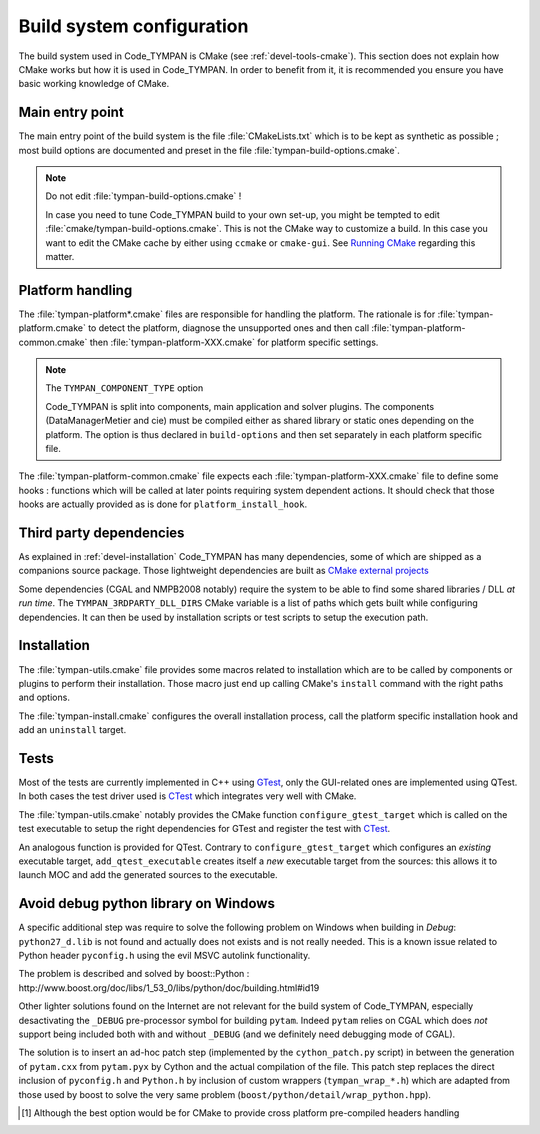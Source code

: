 .. _build-system:

==============================
  Build system configuration
==============================

The build system used in Code_TYMPAN is CMake (see
:ref:`devel-tools-cmake`). This section does not explain how CMake
works but how it is used in Code_TYMPAN. In order to benefit from it,
it is recommended you ensure you have basic working knowledge of CMake.

Main entry point
================

The main entry point of the build system is the file :file:`CMakeLists.txt`
which is to be kept as synthetic as possible ; most build options are
documented and preset in the file :file:`tympan-build-options.cmake`.

.. note:: Do not edit :file:`tympan-build-options.cmake` !

  In case you need to tune Code_TYMPAN build to your own set-up, you
  might be tempted to edit :file:`cmake/tympan-build-options.cmake`. This is
  not the CMake way to customize a build. In this case you want to
  edit the CMake cache by either using ``ccmake`` or
  ``cmake-gui``. See `Running CMake`__ regarding this matter.

__   <http://www.cmake.org/cmake/help/runningcmake.html>`_


Platform handling
=================

The :file:`tympan-platform*.cmake` files are responsible for handling the
platform. The rationale is for :file:`tympan-platform.cmake` to detect
the platform, diagnose the unsupported ones and then call
:file:`tympan-platform-common.cmake` then
:file:`tympan-platform-XXX.cmake` for platform specific settings.

.. note:: The ``TYMPAN_COMPONENT_TYPE`` option

   Code_TYMPAN is split into components, main application and solver
   plugins. The components (DataManagerMetier and cie) must be
   compiled either as shared library or static ones depending on the
   platform. The option is thus declared in ``build-options`` and then set
   separately in each platform specific file.

The :file:`tympan-platform-common.cmake` file expects each
:file:`tympan-platform-XXX.cmake` file to define some hooks :
functions which will be called at later points requiring system
dependent actions. It should check that those hooks are actually
provided as is done for ``platform_install_hook``.

Third party dependencies
========================

As explained in :ref:`devel-installation` Code_TYMPAN has many
dependencies, some of which are shipped as a companions source package.
Those lightweight dependencies are built as `CMake external projects`__

__ `CMake external projects`: http://www.kitware.com/media/html/BuildingExternalProjectsWithCMake2.8.html

Some dependencies (CGAL and NMPB2008 notably) require the system to be
able to find some shared libraries / DLL *at run time*.  The
``TYMPAN_3RDPARTY_DLL_DIRS`` CMake variable is a list of paths which
gets built while configuring dependencies. It can then be used by
installation scripts or test scripts to setup the execution path.


Installation
============

The :file:`tympan-utils.cmake` file provides some macros related to
installation which are to be called by components or plugins to
perform their installation. Those macro just end up calling CMake's
``install`` command with the right paths and options.

The :file:`tympan-install.cmake` configures the overall installation
process, call the platform specific installation hook and add an
``uninstall`` target.

Tests
=====

Most of the tests are currently implemented in C++ using GTest_, only
the GUI-related ones are implemented using QTest. In both cases the
test driver used is CTest_ which integrates very well with CMake.

The :file:`tympan-utils.cmake` notably provides the CMake function
``configure_gtest_target`` which is called on the test executable to
setup the right dependencies for GTest and register the test with
CTest_.

An analogous function is provided for QTest. Contrary to
``configure_gtest_target`` which configures an *existing* executable
target, ``add_qtest_executable`` creates itself a *new* executable
target from the sources: this allows it to launch MOC and add the
generated sources to the executable.


Avoid debug python library on Windows
=====================================

A specific additional step was require to solve the following problem
on Windows when building in *Debug*: ``python27_d.lib`` is not found
and actually does not exists and is not really needed. This is a known
issue related to Python header ``pyconfig.h`` using the evil MSVC
autolink functionality.

The problem is described and solved by boost::Python :
http://www.boost.org/doc/libs/1_53_0/libs/python/doc/building.html#id19

Other lighter solutions found on the Internet are not relevant for the
build system of Code_TYMPAN, especially desactivating the ``_DEBUG``
pre-processor symbol for building ``pytam``. Indeed ``pytam`` relies
on CGAL which does *not* support being included both with and without
``_DEBUG`` (and we definitely need debugging mode of CGAL).

The solution is to insert an ad-hoc patch step (implemented by the
``cython_patch.py`` script) in between the generation of ``pytam.cxx``
from ``pytam.pyx`` by Cython and the actual compilation of the file.
This patch step replaces the direct inclusion of ``pyconfig.h`` and
``Python.h`` by inclusion of custom wrappers (``tympan_wrap_*.h``)
which are adapted from those used by boost to solve the very same
problem (``boost/python/detail/wrap_python.hpp``).


.. References

.. _GTest: https://code.google.com/p/googletest/wiki/Documentation
.. _CTest: http://www.cmake.org/Wiki/CMake_Testing_With_CTest

.. [1] Although the best option would be for CMake to provide cross
       platform pre-compiled headers handling
